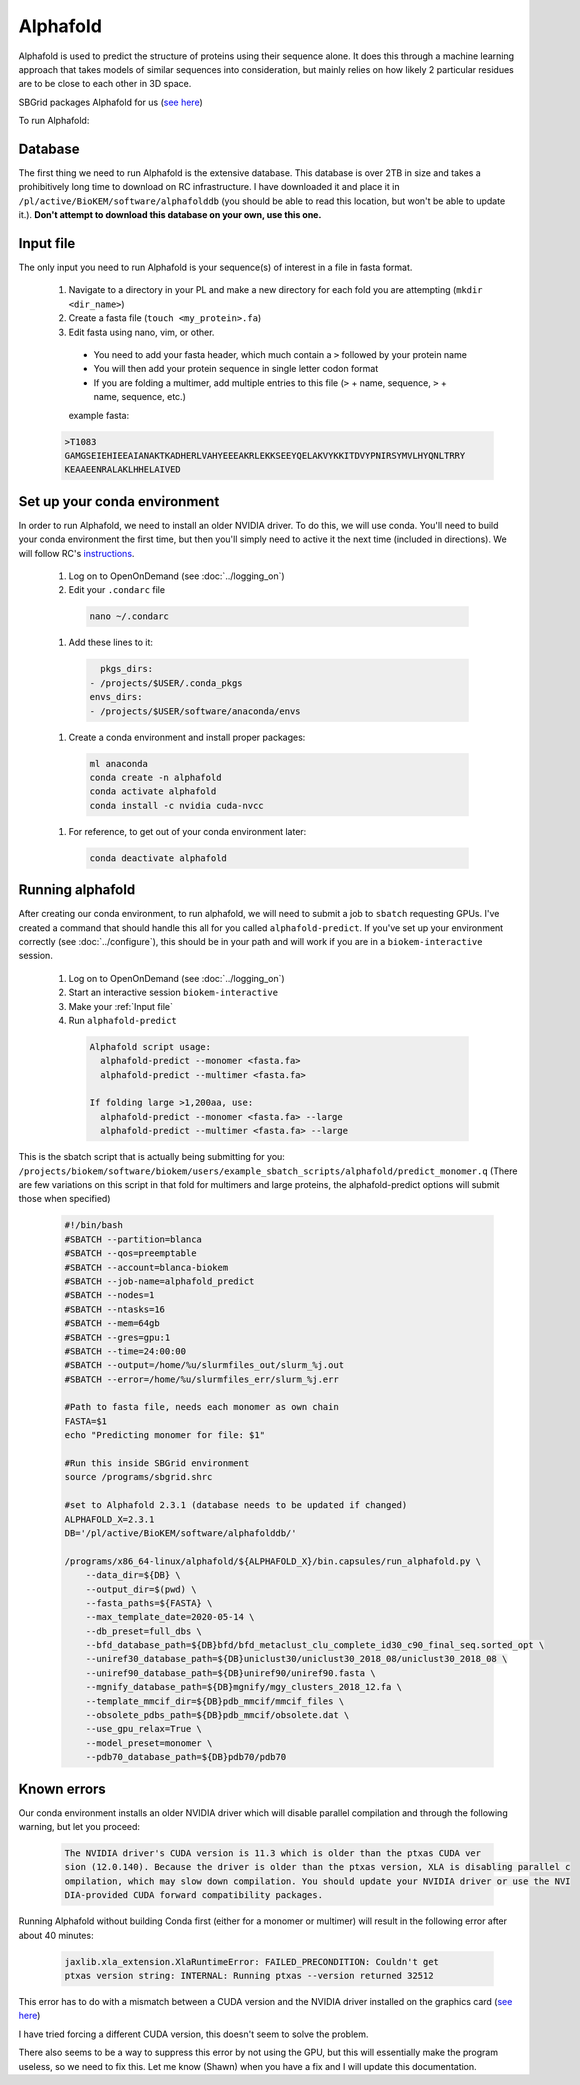Alphafold
=========
Alphafold is used to predict the structure of proteins using their sequence
alone. It does this through a machine learning approach that takes models of
similar sequences into consideration, but mainly relies on how likely 2
particular residues are to be close to each other in 3D space.

SBGrid packages Alphafold for us
(`see here <https://sbgrid.org/wiki/examples/alphafold2>`_)

To run Alphafold:

.. _Database:

Database
--------
The first thing we need to run Alphafold is the extensive database. This
database is over 2TB in size and takes a prohibitively long time to download on
RC infrastructure. I have downloaded it and place it in
``/pl/active/BioKEM/software/alphafolddb`` (you should be able to read this
location, but won't be able to update it.). **Don't attempt to download this
database on your own, use this one.**

.. _Input file:

Input file
----------
The only input you need to run Alphafold is your sequence(s) of interest in a
file in fasta format.

  #. Navigate to a directory in your PL and make a new directory for each fold you are attempting (``mkdir <dir_name>``)
  #. Create a fasta file (``touch <my_protein>.fa``)
  #. Edit fasta using nano, vim, or other.

    - You need to add your fasta header, which much contain a ``>`` followed by your protein name
    - You will then add your protein sequence in single letter codon format
    - If you are folding a multimer, add multiple entries to this file (``>`` + name, sequence, ``>`` + name, sequence, etc.)

    example fasta:

  .. code-block:: bash

    >T1083
    GAMGSEIEHIEEAIANAKTKADHERLVAHYEEEAKRLEKKSEEYQELAKVYKKITDVYPNIRSYMVLHYQNLTRRY
    KEAAEENRALAKLHHELAIVED

.. _Running alphafold:

Set up your conda environment
-----------------------------
In order to run Alphafold, we need to install an older NVIDIA driver. To do this,
we will use conda. You'll need to build your conda environment the first time,
but then you'll simply need to active it the next time (included in directions).
We will follow RC's `instructions <https://curc.readthedocs.io/en/latest/software/python.html?highlight=conda#using-conda>`_.

  #. Log on to OpenOnDemand (see :doc:`../logging_on`)
  #. Edit your ``.condarc`` file

    .. code-block:: bash

      nano ~/.condarc

  #. Add these lines to it:

    .. code-block:: bash

        pkgs_dirs:
      - /projects/$USER/.conda_pkgs
      envs_dirs:
      - /projects/$USER/software/anaconda/envs

  #. Create a conda environment and install proper packages:

    .. code-block:: bash

      ml anaconda
      conda create -n alphafold
      conda activate alphafold
      conda install -c nvidia cuda-nvcc

  #. For reference, to get out of your conda environment later:

    .. code-block:: bash

      conda deactivate alphafold


Running alphafold
-----------------
After creating our conda environment, to run alphafold, we will need to submit a
job to ``sbatch`` requesting GPUs. I've created a command that should handle this
all for you called ``alphafold-predict``. If you've set up your environment correctly
(see :doc:`../configure`), this should be in your path and will work if you are in a
``biokem-interactive`` session.

  #. Log on to OpenOnDemand (see :doc:`../logging_on`)
  #. Start an interactive session ``biokem-interactive``
  #. Make your :ref:`Input file`
  #. Run ``alphafold-predict``

    .. code-block:: bash

      Alphafold script usage:
        alphafold-predict --monomer <fasta.fa>
        alphafold-predict --multimer <fasta.fa>

      If folding large >1,200aa, use:
        alphafold-predict --monomer <fasta.fa> --large
        alphafold-predict --multimer <fasta.fa> --large

This is the sbatch script that is actually being submitting for you:
``/projects/biokem/software/biokem/users/example_sbatch_scripts/alphafold/predict_monomer.q``
(There are few variations on this script in that fold for multimers and large
proteins, the alphafold-predict options will submit those when specified)

  .. code-block:: bash

    #!/bin/bash
    #SBATCH --partition=blanca
    #SBATCH --qos=preemptable
    #SBATCH --account=blanca-biokem
    #SBATCH --job-name=alphafold_predict
    #SBATCH --nodes=1
    #SBATCH --ntasks=16
    #SBATCH --mem=64gb
    #SBATCH --gres=gpu:1
    #SBATCH --time=24:00:00
    #SBATCH --output=/home/%u/slurmfiles_out/slurm_%j.out
    #SBATCH --error=/home/%u/slurmfiles_err/slurm_%j.err

    #Path to fasta file, needs each monomer as own chain
    FASTA=$1
    echo "Predicting monomer for file: $1"

    #Run this inside SBGrid environment
    source /programs/sbgrid.shrc

    #set to Alphafold 2.3.1 (database needs to be updated if changed)
    ALPHAFOLD_X=2.3.1
    DB='/pl/active/BioKEM/software/alphafolddb/'

    /programs/x86_64-linux/alphafold/${ALPHAFOLD_X}/bin.capsules/run_alphafold.py \
        --data_dir=${DB} \
        --output_dir=$(pwd) \
        --fasta_paths=${FASTA} \
        --max_template_date=2020-05-14 \
        --db_preset=full_dbs \
        --bfd_database_path=${DB}bfd/bfd_metaclust_clu_complete_id30_c90_final_seq.sorted_opt \
        --uniref30_database_path=${DB}uniclust30/uniclust30_2018_08/uniclust30_2018_08 \
        --uniref90_database_path=${DB}uniref90/uniref90.fasta \
        --mgnify_database_path=${DB}mgnify/mgy_clusters_2018_12.fa \
        --template_mmcif_dir=${DB}pdb_mmcif/mmcif_files \
        --obsolete_pdbs_path=${DB}pdb_mmcif/obsolete.dat \
        --use_gpu_relax=True \
        --model_preset=monomer \
        --pdb70_database_path=${DB}pdb70/pdb70

.. _Known errors:

Known errors
------------

Our conda environment installs an older NVIDIA driver which will disable parallel
compilation and through the following warning, but let you proceed:

  .. code-block:: bash

    The NVIDIA driver's CUDA version is 11.3 which is older than the ptxas CUDA ver
    sion (12.0.140). Because the driver is older than the ptxas version, XLA is disabling parallel c
    ompilation, which may slow down compilation. You should update your NVIDIA driver or use the NVI
    DIA-provided CUDA forward compatibility packages.


Running Alphafold without building Conda first (either for a monomer or multimer)
will result in the following error after about 40 minutes:

  .. code-block:: bash

    jaxlib.xla_extension.XlaRuntimeError: FAILED_PRECONDITION: Couldn't get
    ptxas version string: INTERNAL: Running ptxas --version returned 32512

This error has to do with a mismatch between a CUDA version and the NVIDIA
driver installed on the graphics card (`see here
<https://github.com/kalininalab/alphafold_non_docker/issues/26>`_)

I have tried forcing a different CUDA version, this doesn't seem to solve the
problem.

There also seems to be a way to suppress this error by not using the GPU, but
this will essentially make the program useless, so we need to fix this. Let me
know (Shawn) when you have a fix and I will update this documentation.
